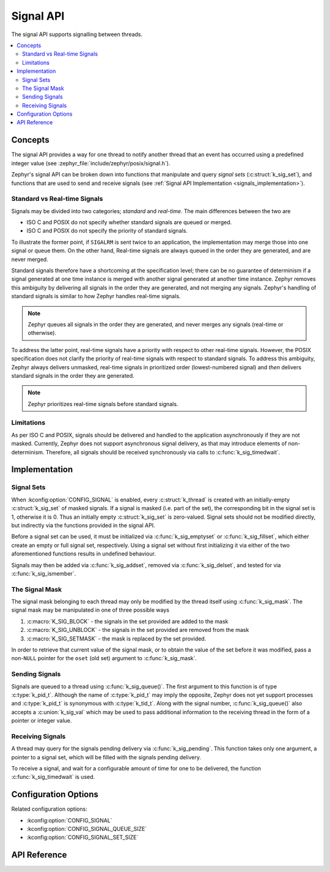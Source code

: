 .. _signals:

Signal API
##########

The signal API supports signalling between threads.

.. contents::
    :local:
    :depth: 2

Concepts
********

The signal API provides a way for one thread to notify another thread that an
event has occurred using a predefined integer value
(see :zephyr_file:`include/zephyr/posix/signal.h`).

Zephyr's signal API can be broken down into functions that manipulate and
query *signal sets* (:c:struct:`k_sig_set`), and functions that are used to
send and receive signals (see :ref:`Signal API Implementation <signals_implementation>`).

Standard vs Real-time Signals
=============================

Signals may be divided into two categories; *standard* and *real-time*. The
main differences between the two are

* ISO C and POSIX do not specify whether standard signals are queued or merged.
* ISO C and POSIX do not specify the priority of standard signals.

To illustrate the former point, if ``SIGALRM`` is sent twice to an
application, the implementation may merge those into one signal or queue them.
On the other hand, Real-time signals are always queued in the order they are
generated, and are never merged.

Standard signals therefore have a shortcoming at the specification level; there
can be no guarantee of determinism if a signal generated at one time instance
is merged with another signal generated at another time instance. Zephyr removes
this ambiguity by delivering all signals in the order they are generated, and
not merging any signals. Zephyr's handling of standard signals is similar
to how Zephyr handles real-time signals.

.. note::
    Zephyr queues all signals in the order they are generated, and never
    merges any signals (real-time or otherwise).

To address the latter point, real-time signals have a priority with respect to
other real-time signals. However, the POSIX specification does not clarify the
priority of real-time signals with respect to standard signals. To address
this ambiguity, Zephyr always delivers unmasked, real-time signals in
prioritized order (lowest-numbered signal) and *then* delivers standard signals
in the order they are generated.

.. note::
    Zephyr prioritizes real-time signals before standard signals.

Limitations
===========

As per ISO C and POSIX, signals should be delivered and handled to the
application asynchronously if they are not masked. Currently, Zephyr
does not support asynchronous signal delivery, as that may introduce
elements of non-determinism. Therefore, all signals should be received
synchronously via calls to :c:func:`k_sig_timedwait`.

.. _signals_implementation:

Implementation
**************

Signal Sets
===========

When :kconfig:option:`CONFIG_SIGNAL` is enabled, every :c:struct:`k_thread` is
created with an initially-empty :c:struct:`k_sig_set` of masked signals. If a
signal is masked (i.e. part of the set), the corresponding bit in the signal
set is 1, otherwise it is 0. Thus an initially empty :c:struct:`k_sig_set` is
zero-valued. Signal sets should not be modified directly, but indirectly via
the functions provided in the signal API.

Before a signal set can be used, it must be initialized via
:c:func:`k_sig_emptyset` or :c:func:`k_sig_fillset`, which either create an
empty or full signal set, respectively. Using a signal set without first
initializing it via either of the two aforementioned functions results in
undefined behaviour.

.. code-block:: c
    :caption: Initialize a :c:struct:`k_sig_set`

    struct k_sig_set set;

    k_sig_emptyset(&set);
    /* or */
    k_sig_fillset(&set);


Signals may then be added via :c:func:`k_sig_addset`, removed via
:c:func:`k_sig_delset`, and tested for via :c:func:`k_sig_ismember`.

.. code-block:: c
    :caption: Add, remove, or query signals in a :c:struct:`k_sig_set`

    k_sig_addset(&set, SIGINT);
    /* or */
    k_sig_delset(&set, SIGTERM);

    if (k_sig_ismember(&set, SIGINT) == 1) {
        /* SIGINT is in the set */
    }

The Signal Mask
===============

The signal mask belonging to each thread may only be modified by the thread
itself using :c:func:`k_sig_mask`. The signal mask may be manipulated in one
of three possible ways

1. :c:macro:`K_SIG_BLOCK` - the signals in the set provided are added to the mask
2. :c:macro:`K_SIG_UNBLOCK` - the signals in the set provided are removed from
   the mask
3. :c:macro:`K_SIG_SETMASK` - the mask is replaced by the set provided.

In order to retrieve that current value of the signal mask, or to obtain the
value of the set before it was modified, pass a non-``NULL`` pointer for the
``oset`` (old set) argument to :c:func:`k_sig_mask`.

.. code-block:: c
    :caption: Manipulate the signal mask of the current thread

    struct k_sig_set set, oset;

    k_sig_emptyset(&set);
    k_sig_addset(&set, SIGINT);

    k_sig_mask(K_SIG_BLOCK, &set, NULL);
    /* SIGINT is now blocked */

    /* Retrieve the current signal mask */
    k_sig_mask(-1, NULL, &oset);
    /* oset contains SIGINT and other previously masked signals */

Sending Signals
===============

Signals are queued to a thread using :c:func:`k_sig_queue()`. The first
argument to this function is of type :c:type:`k_pid_t`. Although the name of
:c:type:`k_pid_t` may imply the opposite, Zephyr does not yet support
processes and :c:type:`k_pid_t` is synonymous with :c:type:`k_tid_t`. Along
with the signal number, :c:func:`k_sig_queue()` also accepts a
:c:union:`k_sig_val` which may be used to pass additional information to the
receiving thread in the form of a pointer or integer value.

.. code-block:: c
    :caption: Send a signal to the current thread

    /* arbitrary data to be sent with the signal */
    int data = 1234;
    extern uint8_t shared_resource[4200];
    k_pid_t pid = (k_pid_t) k_current_get();
    union k_sig_val val = {
        .sival_int = data,
    };

    /* use an integer value */
    k_sig_queue(pid, SIGUSR1, val);

    /* use a pointer value */
    val.sival_ptr = &shared_resource;
    k_sig_queue(pid, SIGUSR2, val);

Receiving Signals
=================

A thread may query for the signals pending delivery via
:c:func:`k_sig_pending`. This function takes only one argument, a pointer to a
signal set, which will be filled with the signals pending delivery.

To receive a signal, and wait for a configurable amount of time for one to be
delivered, the function :c:func:`k_sig_timedwait` is used.

.. code-block:: c
    :caption: Receive a signal

    struct k_sig_set set;
    struct k_sig_info info;

    k_sig_emptyset(&set);
    k_sig_addset(&set, SIGUSR1);
    k_sig_timedwait(&set, &info, K_FOREVER);
    /* SIGUSR1 has been received */

    /*
     * Additional data may be in info.si_value.sival_int or
     * info.si_value.sival_ptr
     */

Configuration Options
*********************

Related configuration options:

* :kconfig:option:`CONFIG_SIGNAL`
* :kconfig:option:`CONFIG_SIGNAL_QUEUE_SIZE`
* :kconfig:option:`CONFIG_SIGNAL_SET_SIZE`

API Reference
*************

.. doxygengroup:: k_sig_apis
